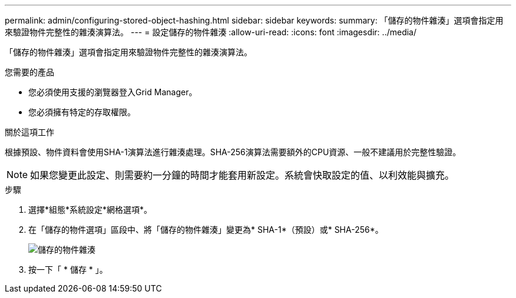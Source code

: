 ---
permalink: admin/configuring-stored-object-hashing.html 
sidebar: sidebar 
keywords:  
summary: 「儲存的物件雜湊」選項會指定用來驗證物件完整性的雜湊演算法。 
---
= 設定儲存的物件雜湊
:allow-uri-read: 
:icons: font
:imagesdir: ../media/


[role="lead"]
「儲存的物件雜湊」選項會指定用來驗證物件完整性的雜湊演算法。

.您需要的產品
* 您必須使用支援的瀏覽器登入Grid Manager。
* 您必須擁有特定的存取權限。


.關於這項工作
根據預設、物件資料會使用SHA-1演算法進行雜湊處理。SHA-256演算法需要額外的CPU資源、一般不建議用於完整性驗證。


NOTE: 如果您變更此設定、則需要約一分鐘的時間才能套用新設定。系統會快取設定的值、以利效能與擴充。

.步驟
. 選擇*組態*系統設定*網格選項*。
. 在「儲存的物件選項」區段中、將「儲存的物件雜湊」變更為* SHA-1*（預設）或* SHA-256*。
+
image::../media/stored_object_hashing.png[儲存的物件雜湊]

. 按一下「 * 儲存 * 」。

